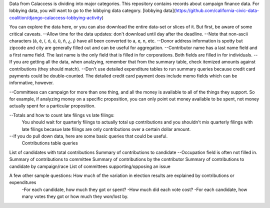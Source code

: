 Data from Calaccess is dividing into major categories. This repository contains records about campaign finance data. For lobbying data, you will want to go to the lobbying data category. [lobbying data](https://github.com/california-civic-data-coalition/django-calaccess-lobbying-activity)

You can explore the data here, or you can also download the entire data-set or slices of it. But first, be aware of some critical caveats. 
--Allow time for the data updates: don't download until day after the deadline.
--Note that non-ascii characters (á, é, í, ó, ú, ü, ñ, ¿, ¡) have all been converted to a, e, n, etc.
--Donor address information is spotty but zipcode and city are generally filled out and can be useful for aggregation.
--Contributor name has a last name field and a first name field. The last name is the only field that is filled in for corporations. Both fields are filled in for individuals.
--If you are getting all the data, when analzying, remember that from the summary table, check itemized amounts against contributions (they should match).
--Don't use detailed expenditure tables to run summary queries because credit card payments could be double-counted. The detailed credit card payment does include memo fields which can be informative, however.

--Committees can campaign for more than one thing, and all the money is available to all of the things they support. So for example, if analyzing money on a specific proposition, you can only point out money available to be spent, not money actually spent for a particular proposition.
 
--Totals and how to count late filings vs late filings:
    You should wait for quarterly filings to actually total up contributions and you shouldn't mix quarterly filings       with late filings becasue late filings are only contributions over a certain dollar amount.
--If you do pull down data, here are some basic queries that could be useful.
    Contributions table queries
List of candidates with total contributions
Summary of contributions to candidate
--Occupation field is often not filled in.
Summary of contributions to committee    
Summary of contributions by the contributor
Summary of contributions to candidate by campaign/race
List of committees supporting/opposing an issue

A few other sample questions: How much of the variation in election results are explained by contributions or expenditures
    -For each candidate, how much they got or spent?
    -How much did each vote cost?
    -For each candidate, how many votes they got or how much they won/lost by.

